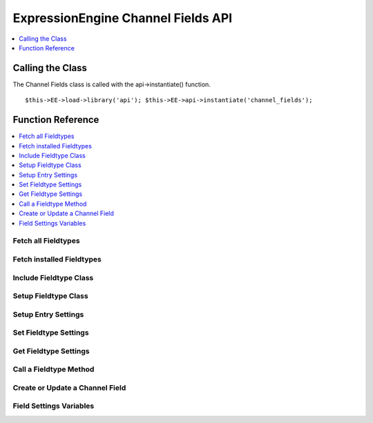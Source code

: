 ExpressionEngine Channel Fields API
===================================

.. contents::
  :local:
  :depth: 1


Calling the Class
-----------------

.. class:: Api_channel_fields

  The Channel Fields class is called with the api->instantiate() function. ::

    $this->EE->load->library('api'); $this->EE->api->instantiate('channel_fields');

Function Reference
------------------

.. contents::
  :local:

Fetch all Fieldtypes
~~~~~~~~~~~~~~~~~~~~

.. method:: fetch_all_fieldtypes()
  
  Goes through all fieldtype files, includes them (using
  include\_handler()), and returns an array of all found fieldtypes::

    $this->EE->api_channel_fields->fetch_all_fieldtypes();

  :returns: Nested associative arrays of fieldtype data (see below)
  :rtype: Array

  Example of returned data::

    array(
        'fieldtype_shortname' => array(
            'path'    =>  (string) File Path,
            'file'    =>  (string) Filename,
            'name'    =>  (string) Human readable name,
            'class'   =>  (string) Class Name,
            'package'   =>  (string) Package name
        ),
        'fieldtype_shortname2' => array(...),
    );

  A package name is only returned if the fieldtype comes from a third
  party

Fetch installed Fieldtypes
~~~~~~~~~~~~~~~~~~~~~~~~~~

.. method:: fetch_installed_fieldtypes()

  This method is identical to
  :meth:`Api_channel_fields::fetch_all_fieldtypes`, but the returned
  array is limited to fieldtypes that have been installed by the
  user::

    $this->EE->api_channel_fields->fetch_installed_fieldtypes();

  :returns: Nested associative arrays of installed fieldtype data.
    Adds in version number and fieldtype ID.
  :rtype: Array

Include Fieldtype Class
~~~~~~~~~~~~~~~~~~~~~~~

.. method:: include_handler($field_type)

  This method includes the class that is responsible for a certain
  fieldtype, and adds it to a list of known fieldtypes. Do not include
  fieldtypes manually as it may cause ExpressionEngine to not
  recognize them::

    $this->EE->api_channel_fields->include_handler((string) $field_type);

  :param string $field_type: Name of the fieldtype to include (e.g.
    ft.**field_name**.php)
  :returns: Name of the fieldtype's class.
  :rtype: String

Setup Fieldtype Class
~~~~~~~~~~~~~~~~~~~~~

.. method:: setup_handler($field_type)

  This method prepares resets the fieldtype class and its settings. It
  must be called before a fieldtype is used::

    $this->EE->api_channel_fields->setup_handler((string) $field_type);

  :param string $field_type: Name of the fieldtype to include (e.g. 
    ft.**field_name**.php)
  :returns: ``TRUE`` if setup was successful, ``FALSE`` if not
  :rtype: Boolean

Setup Entry Settings
~~~~~~~~~~~~~~~~~~~~

.. method:: setup_entry_settings($channel_id, $entry_data[, $bookmarklet = FALSE])

  This method will properly populate the settings array for all fields
  in the specified channel. It returns an array of all field settings,
  and is typically used before the Channel Entries API's
  :doc:`submit_new_entry() </development/api/api_channel_entries>`
  method. ::

    $this->EE->api_channel_fields->setup_entry_settings((string) $channel_id, (array) $entry_data, (bool) $bookmarklet);

  :param int $channel_id: ID of the channel the entry is in
  :param array $entry_data: Associative array of entry data
  :param boolean $bookmarklet: ``TRUE`` if you need the data to be 
    setup for a bookmarklet
  :returns: Nested array of field settings for a channel with data
  :rtype: Array

Set Fieldtype Settings
~~~~~~~~~~~~~~~~~~~~~~

.. method:: set_settings($field_id, $settings)

  This method is used to assign additional settings to a fieldtype.
  This may be any data that a fieldtype developer may need to use in
  their fieldtype. The settings array must include a field\_type key,
  and can include an optional field\_name if used in a channel
  context::

    $this->EE->api_channel_fields->set_settings((string) $field_id, (mixed) $settings);

  :param string $field_id: ID of the field
  :param mixed $settings: Array of settings to **replace** the 
    original settings with
  :rtype: Void

Get Fieldtype Settings
~~~~~~~~~~~~~~~~~~~~~~

.. method:: get_settings($field_id)

  This method gets the settings of an individual field. ::

    $this->EE->api_channel_fields->get_settings((string) $field_id);

  :param string $field_id: ID of the field
  :returns: Array of settings or an empty array if that field doesn't
    exist
  :rtype: Array


Call a Fieldtype Method
~~~~~~~~~~~~~~~~~~~~~~~

.. method:: apply($method[, $parameters = array()])

  This is a convenience method to call a fieldtype after it has been
  setup. It will automatically setup the proper third party paths and
  handle PHP4's pass-by-reference quirks. It acts on the last
  fieldtype that was passed to setup\_handler(). It takes an array of
  parameters::

    $this->EE->api_channel_fields->apply((string) $method, (mixed) $parameters);

  :param string $method: Name of the method to run
  :param mixed $parameters: Parameters to send to the method
  :returns: The return value of the fieldtype function that was called.
  :rtype: Mixed

  Example Usage::

    $parameters = array(
        'foo'       => 'Dog',
        'bar'       => 'Cat'
    );
    
    $this->EE->api_channel_fields->setup_handler('my_fieldtype');
    echo $this->EE->api_channel_fields->apply('my_method', $parameters);

Create or Update a Channel Field
~~~~~~~~~~~~~~~~~~~~~~~~~~~~~~~~

.. method:: update_field($field_data)

  This creates a new channel field or updates an existing field. Include a
  field_id in the $field_data array to update an existing field, or omit
  field_id to create a new one. ::

    $this->EE->api_channel_fields->update_field((array) $field_data);

  :param array $field_data: The field settings. Needs the following 
    keys: ``group_id``, ``site_id``, ``field_name``, 
    ``field_label``, ``field_type``, ``field_order``, and also 
    fieldtype-specific settings, e.g. ``text_field_text_direction``
  :returns: The field_id of the updated/created field.
  :rtype: String

  Values that may be passed in the $field_data array include:

  - ``group_id``, (``int``)
  - ``field_id``, (``int`` optional)
  - ``field_name``, (``string`` a-zA-Z0-9\_- only)
  - ``field_label``, (``string``)
  - ``field_type``, (``string`` a valid fieldtype short name)
  - ``field_order``, (``int``)
  - ``field_instructions``, (``string``)
  - ``field_required``, (``string`` y/n)
  - ``field_search``, (``string`` y/n)
  - ``field_is_hidden``, (``string`` y/n)
  - ``field_fmt``, (``string``)
  - ``field_show_fmt``, (``string``)
  - ``field_text_direction``, (``string`` ltr/rtl)
  - ``field_maxl``, (``int``)
  - and other fieldtype-specific settings, see the fieldtype's ``display_settings`` and ``save_settings`` methods for more options

  Example Usage::

    $field_data = array(
        'group_id' => 1,
        'field_name' => 'blog_body',
        'field_label' => 'Body',
        'field_type' => 'text',
        'field_order' => 10,
        'field_required' => 'y',
        'field_search' => 'y',
        'field_is_hidden' => 'n',
        'field_instructions' => '',
        'field_maxl' => 128,
        'text_field_fmt' => 'none',
        'text_field_show_fmt' => 'n',
        'text_field_text_direction' => 'ltr',
        'text_field_content_type' => 'all',
        'text_field_show_smileys' => 'n',
        'text_field_show_glossary' => 'n',
        'text_field_show_spellcheck' => 'n',
        'text_field_show_file_selector' => 'n',
    );
    
    $this->EE->api_channel_fields->update_field($field_data);

Field Settings Variables
~~~~~~~~~~~~~~~~~~~~~~~~

.. method:: field_edit_vars($group_id[, $field_id = FALSE[, $field_types = FALSE]])

  This method supplies the view variables for field settings in the
  Edit/Create Field screen. This is used prior to and in conjunction
  with api_channel_fields->update_field(). $field_id is optional if
  you are creating a new field. $field_types is optional, and is an
  array of field types to display. By default, all field types are
  shown in the view.

    $this->EE->api_channel_fields->field_edit_vars((int) $group_id, (int) $field_id, (array) $field_types)

  :param int group_id: Group to add/edit field
  :param int $field_id: Field ID if you're editing, FALSE if it's new
  :param array $field_types: Array of field types to present as
    ``field_type_options``, will show all valid field types if
    ``FALSE``
  :returns: View variables for the ``admin/field_edit`` view
  :rtype: Array

  Example Usage::

    $vars = $this->EE->api_channel_fields->field_edit_vars(1, 2);
    return $this->EE->load->view('admin/field_edit', $vars, TRUE);